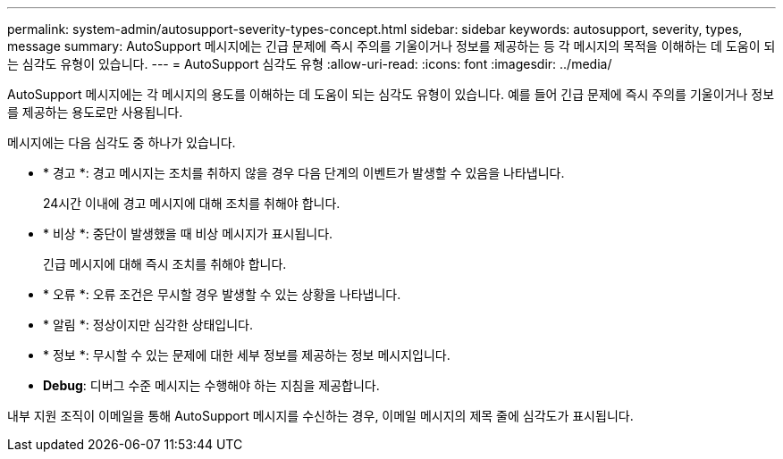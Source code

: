 ---
permalink: system-admin/autosupport-severity-types-concept.html 
sidebar: sidebar 
keywords: autosupport, severity, types, message 
summary: AutoSupport 메시지에는 긴급 문제에 즉시 주의를 기울이거나 정보를 제공하는 등 각 메시지의 목적을 이해하는 데 도움이 되는 심각도 유형이 있습니다. 
---
= AutoSupport 심각도 유형
:allow-uri-read: 
:icons: font
:imagesdir: ../media/


[role="lead"]
AutoSupport 메시지에는 각 메시지의 용도를 이해하는 데 도움이 되는 심각도 유형이 있습니다. 예를 들어 긴급 문제에 즉시 주의를 기울이거나 정보를 제공하는 용도로만 사용됩니다.

메시지에는 다음 심각도 중 하나가 있습니다.

* * 경고 *: 경고 메시지는 조치를 취하지 않을 경우 다음 단계의 이벤트가 발생할 수 있음을 나타냅니다.
+
24시간 이내에 경고 메시지에 대해 조치를 취해야 합니다.

* * 비상 *: 중단이 발생했을 때 비상 메시지가 표시됩니다.
+
긴급 메시지에 대해 즉시 조치를 취해야 합니다.

* * 오류 *: 오류 조건은 무시할 경우 발생할 수 있는 상황을 나타냅니다.
* * 알림 *: 정상이지만 심각한 상태입니다.
* * 정보 *: 무시할 수 있는 문제에 대한 세부 정보를 제공하는 정보 메시지입니다.
* *Debug*: 디버그 수준 메시지는 수행해야 하는 지침을 제공합니다.


내부 지원 조직이 이메일을 통해 AutoSupport 메시지를 수신하는 경우, 이메일 메시지의 제목 줄에 심각도가 표시됩니다.
